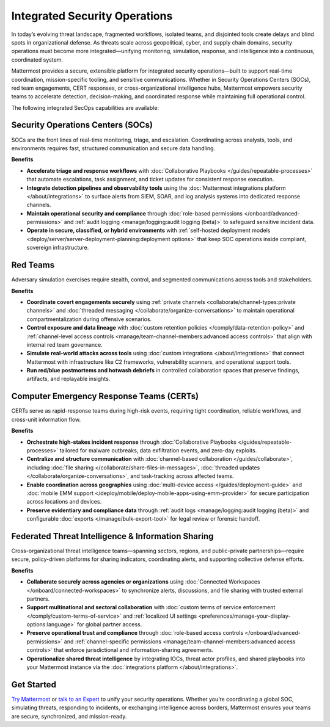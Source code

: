 Integrated Security Operations
==============================

In today’s evolving threat landscape, fragmented workflows, isolated teams, and disjointed tools create delays and blind spots in organizational defense. As threats scale across geopolitical, cyber, and supply chain domains, security operations must become more integrated—unifying monitoring, simulation, response, and intelligence into a continuous, coordinated system.

Mattermost provides a secure, extensible platform for integrated security operations—built to support real-time coordination, mission-specific tooling, and sensitive communications. Whether in Security Operations Centers (SOCs), red team engagements, CERT responses, or cross-organizational intelligence hubs, Mattermost empowers security teams to accelerate detection, decision-making, and coordinated response while maintaining full operational control.

The following integrated SecOps capabilities are available:

Security Operations Centers (SOCs)
----------------------------------

SOCs are the front lines of real-time monitoring, triage, and escalation. Coordinating across analysts, tools, and environments requires fast, structured communication and secure data handling.

**Benefits**

- **Accelerate triage and response workflows** with :doc:`Collaborative Playbooks </guides/repeatable-processes>` that automate escalations, task assignment, and ticket updates for consistent response execution.
- **Integrate detection pipelines and observability tools** using the :doc:`Mattermost integrations platform </about/integrations>` to surface alerts from SIEM, SOAR, and log analysis systems into dedicated response channels.
- **Maintain operational security and compliance** through :doc:`role-based permissions </onboard/advanced-permissions>` and :ref:`audit logging <manage/logging:audit logging (beta)>` to safeguard sensitive incident data.
- **Operate in secure, classified, or hybrid environments** with :ref:`self-hosted deployment models <deploy/server/server-deployment-planning:deployment options>` that keep SOC operations inside compliant, sovereign infrastructure.

.. image:: /images/Intelligent-RT-Incident-Response.png
    :alt: Augments security platform investments with collaborative, AI-powered security operations workflow.

Red Teams
---------

Adversary simulation exercises require stealth, control, and segmented communications across tools and stakeholders.

**Benefits**

- **Coordinate covert engagements securely** using :ref:`private channels <collaborate/channel-types:private channels>` and :doc:`threaded messaging </collaborate/organize-conversations>` to maintain operational compartmentalization during offensive scenarios.
- **Control exposure and data lineage** with :doc:`custom retention policies </comply/data-retention-policy>` and :ref:`channel-level access controls <manage/team-channel-members:advanced access controls>` that align with internal red team governance.
- **Simulate real-world attacks across tools** using :doc:`custom integrations </about/integrations>` that connect Mattermost with infrastructure like C2 frameworks, vulnerability scanners, and operational support tools.
- **Run red/blue postmortems and hotwash debriefs** in controlled collaboration spaces that preserve findings, artifacts, and replayable insights.

Computer Emergency Response Teams (CERTs)
-----------------------------------------

CERTs serve as rapid-response teams during high-risk events, requiring tight coordination, reliable workflows, and cross-unit information flow.

**Benefits**

- **Orchestrate high-stakes incident response** through :doc:`Collaborative Playbooks </guides/repeatable-processes>` tailored for malware outbreaks, data exfiltration events, and zero-day exploits.
- **Centralize and structure communication** with :doc:`channel-based collaboration </guides/collaborate>`, including :doc:`file sharing </collaborate/share-files-in-messages>`, :doc:`threaded updates </collaborate/organize-conversations>`, and task-tracking across affected teams.
- **Enable coordination across geographies** using :doc:`multi-device access </guides/deployment-guide>` and :doc:`mobile EMM support </deploy/mobile/deploy-mobile-apps-using-emm-provider>` for secure participation across locations and devices.
- **Preserve evidentiary and compliance data** through :ref:`audit logs <manage/logging:audit logging (beta)>` and configurable :doc:`exports </manage/bulk-export-tool>` for legal review or forensic handoff.

Federated Threat Intelligence & Information Sharing
---------------------------------------------------

Cross-organizational threat intelligence teams—spanning sectors, regions, and public-private partnerships—require secure, policy-driven platforms for sharing indicators, coordinating alerts, and supporting collective defense efforts.

**Benefits**

- **Collaborate securely across agencies or organizations** using :doc:`Connected Workspaces </onboard/connected-workspaces>` to synchronize alerts, discussions, and file sharing with trusted external partners.
- **Support multinational and sectoral collaboration** with :doc:`custom terms of service enforcement </comply/custom-terms-of-service>` and :ref:`localized UI settings <preferences/manage-your-display-options:language>` for global partner access.
- **Preserve operational trust and compliance** through :doc:`role-based access controls </onboard/advanced-permissions>` and :ref:`channel-specific permissions <manage/team-channel-members:advanced access controls>` that enforce jurisdictional and information-sharing agreements.
- **Operationalize shared threat intelligence** by integrating IOCs, threat actor profiles, and shared playbooks into your Mattermost instance via the :doc:`integrations platform </about/integrations>`.

Get Started
-----------

`Try Mattermost <https://mattermost.com/download/>`__ or `talk to an Expert <https://mattermost.com/contact/>`__ to unify your security operations. Whether you’re coordinating a global SOC, simulating threats, responding to incidents, or exchanging intelligence across borders, Mattermost ensures your teams are secure, synchronized, and mission-ready.
